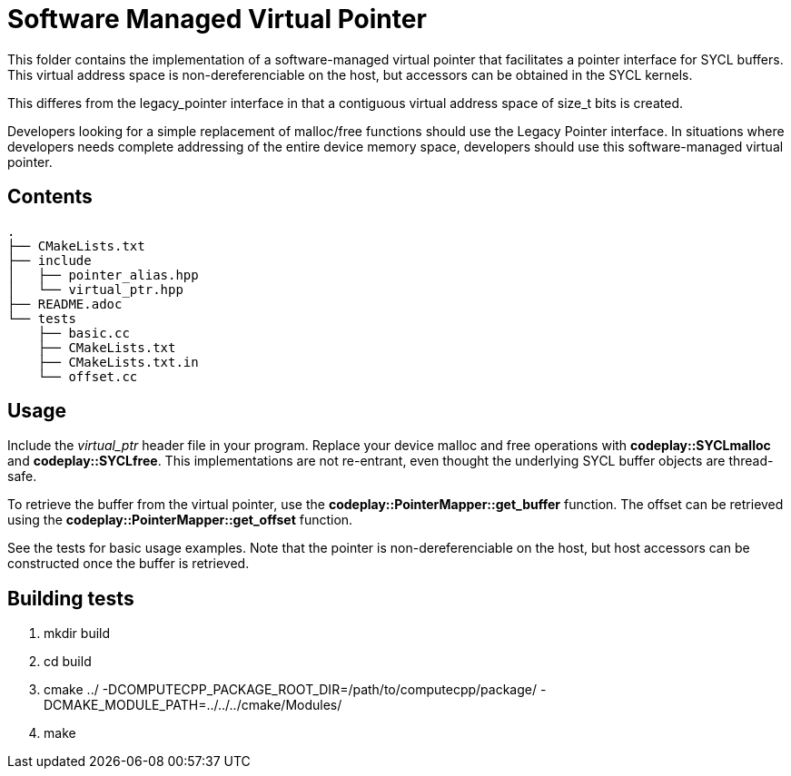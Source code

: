 Software Managed Virtual Pointer
================================

This folder contains the implementation of a software-managed virtual
pointer that facilitates a pointer interface for SYCL buffers.
This virtual address
space is non-dereferenciable on the host, but accessors can be obtained
in the SYCL kernels.

This differes from the legacy_pointer interface in that a contiguous
virtual address space of size_t bits is created. 

Developers looking for a simple replacement of malloc/free functions should
use the Legacy Pointer interface.
In situations where developers needs complete addressing of the entire
device memory space, developers should use this software-managed 
virtual pointer.

Contents
--------

[source,bash]
--
.
├── CMakeLists.txt
├── include
│   ├── pointer_alias.hpp
│   └── virtual_ptr.hpp
├── README.adoc
└── tests
    ├── basic.cc
    ├── CMakeLists.txt
    ├── CMakeLists.txt.in
    └── offset.cc
--

Usage
-----

Include the _virtual_ptr_ header file in your program.
Replace your device malloc and free operations with *codeplay::SYCLmalloc*
and *codeplay::SYCLfree*.
This implementations are not re-entrant, even thought the underlying SYCL 
buffer objects are thread-safe.

To retrieve the buffer from the virtual pointer, use the 
*codeplay::PointerMapper::get_buffer* function.
The offset can be retrieved using the
*codeplay::PointerMapper::get_offset* function.

See the tests for basic usage examples.
Note that the pointer is non-dereferenciable on the host, but host accessors
can be constructed once the buffer is retrieved.


Building tests
--------------

1. mkdir build
2. cd build
3. cmake ../ -DCOMPUTECPP_PACKAGE_ROOT_DIR=/path/to/computecpp/package/ -DCMAKE_MODULE_PATH=../../../cmake/Modules/
4. make



